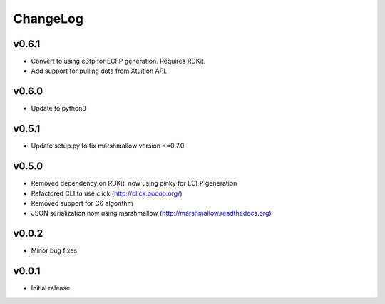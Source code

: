 ChangeLog
=========

v0.6.1
----------------------

- Convert to using e3fp for ECFP generation. Requires RDKit.
- Add support for pulling data from Xtuition API.

v0.6.0
----------------------

- Update to python3

v0.5.1
----------------------

- Update setup.py to fix marshmallow version <=0.7.0

v0.5.0
----------------------

- Removed dependency on RDKit. now using pinky for ECFP generation
- Refactored CLI to use click (http://click.pocoo.org/)
- Removed support for C6 algorithm
- JSON serialization now using marshmallow (http://marshmallow.readthedocs.org)

v0.0.2
----------------------

- Minor bug fixes

v0.0.1
----------------------

- Initial release
